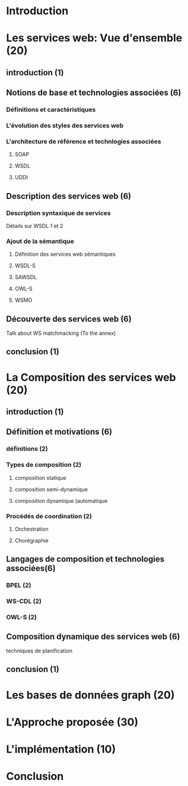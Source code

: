 * Introduction
* Les services web: Vue d'ensemble (20)
** introduction (1)
** Notions de base et technologies associées (6)
*** Définitions et caractéristiques
*** L'évolution des styles des services web
*** L'architecture de référence et technlogies associées
**** SOAP
**** WSDL
**** UDDI
** Description des services web (6)
*** Description syntaxique de services
    Détails sur WSDL 1 et 2
*** Ajout de la sémantique
**** Définition des services web sémantiques
**** WSDL-S
**** SAWSDL
**** OWL-S
**** WSMO
** Découverte des services web (6)
   Talk about WS matchmacking (To the annex)
** conclusion (1)
* La Composition des services web (20)
** introduction (1)
** Définition et motivations (6)
*** définitions (2)
*** Types de composition (2)
**** composition statique
**** composition semi-dynamique
**** composition dynamique (automatique
*** Procédés de coordination (2)
**** Orchestration 
**** Chorégraphie
** Langages de composition et technologies associées(6)
*** BPEL (2)
*** WS-CDL (2)
*** OWL-S (2)
** Composition dynamique des services web (6)
**** techniques de planification
** conclusion (1)
* Les bases de données graph (20)
* L'Approche proposée (30)
* L'implémentation (10)
* Conclusion
